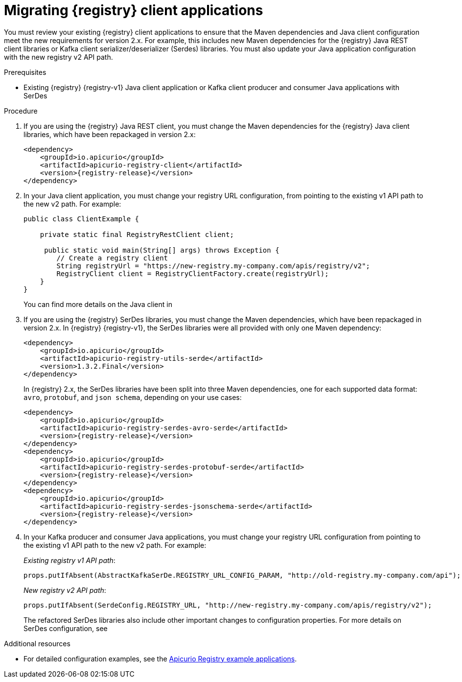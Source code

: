 // Metadata created by nebel
// ParentAssemblies: assemblies/getting-started/as_managing-registry-artifacts.adoc

[id="migrating-registry-applications_{context}"]
= Migrating {registry} client applications

[role="_abstract"]
You must review your existing {registry} client applications to ensure that the Maven dependencies and Java client configuration meet the new requirements for version 2.x. For example, this includes new Maven dependencies for the {registry} Java REST client libraries or Kafka client serializer/deserializer (Serdes) libraries. You must also update your Java application configuration with the new registry v2 API path. 


.Prerequisites 
* Existing {registry} {registry-v1} Java client application or Kafka client producer and consumer Java applications with SerDes

.Procedure
. If you are using the {registry} Java REST client, you must change the Maven dependencies for the {registry} Java client libraries, which have been repackaged in version 2.x:
+
[source, xml, subs="attributes+"]
----
<dependency>
    <groupId>io.apicurio</groupId>
    <artifactId>apicurio-registry-client</artifactId>
    <version>{registry-release}</version>
</dependency>
----

. In your Java client application, you must change your registry URL configuration, from pointing to the existing v1 API path to the new v2 path. For example:
+
[source,java, subs="attributes+"]
----
public class ClientExample {

    private static final RegistryRestClient client;

     public static void main(String[] args) throws Exception {
        // Create a registry client
        String registryUrl = "https://new-registry.my-company.com/apis/registry/v2"; 
        RegistryClient client = RegistryClientFactory.create(registryUrl); 
    }
}
----
+
You can find more details on the Java client in 
ifdef::apicurio-registry[]
{rest-client}. 
endif::[]
ifdef::rh-service-registry[]
the link:{LinkServiceRegistryUser}#using-the-registry-client[{NameServiceRegistryUser}].
endif::[]

. If you are using the {registry} SerDes libraries, you must change the Maven dependencies, which have been repackaged in version 2.x. In {registry} {registry-v1}, the SerDes libraries were all provided with only one Maven dependency:
+
[source, xml, subs="attributes+"]
----
<dependency>
    <groupId>io.apicurio</groupId>
    <artifactId>apicurio-registry-utils-serde</artifactId>
    <version>1.3.2.Final</version>
</dependency>
----
+
In {registry} 2.x, the SerDes libraries have been split into three Maven dependencies, one for each supported data format: `avro`, `protobuf`, and `json schema`, depending on your use cases:
+
[source, xml, subs="attributes+"]
----
<dependency>
    <groupId>io.apicurio</groupId>
    <artifactId>apicurio-registry-serdes-avro-serde</artifactId>
    <version>{registry-release}</version>
</dependency>
<dependency>
    <groupId>io.apicurio</groupId>
    <artifactId>apicurio-registry-serdes-protobuf-serde</artifactId>
    <version>{registry-release}</version>
</dependency>
<dependency>
    <groupId>io.apicurio</groupId>
    <artifactId>apicurio-registry-serdes-jsonschema-serde</artifactId>
    <version>{registry-release}</version>
</dependency>
----

. In your Kafka producer and consumer Java applications, you must change your registry URL configuration from pointing to the existing v1 API path to the new v2 path. For example:
+
_Existing registry v1 API path_:
+
[source,java]
----
props.putIfAbsent(AbstractKafkaSerDe.REGISTRY_URL_CONFIG_PARAM, "http://old-registry.my-company.com/api");
----
+
_New registry v2 API path_:
+
[source,java, subs="attributes+"]
----
props.putIfAbsent(SerdeConfig.REGISTRY_URL, "http://new-registry.my-company.com/apis/registry/v2");
----
+
The refactored SerDes libraries also include other important changes to configuration properties. For more details on SerDes configuration, see
ifdef::apicurio-registry[]
{kafka-client-serdes}. 
endif::[]
ifdef::rh-service-registry[]
the link:{LinkServiceRegistryUser}#using-kafka-client-serdes[{NameServiceRegistryUser}].
endif::[]

[role="_additional-resources"]
.Additional resources
* For detailed configuration examples, see the link:https://github.com/Apicurio/apicurio-registry-examples[Apicurio Registry example applications].
